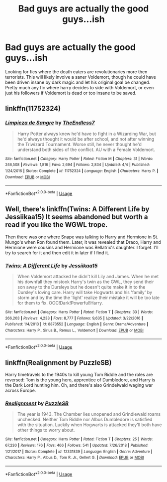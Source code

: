 #+TITLE: Bad guys are actually the good guys...ish

* Bad guys are actually the good guys...ish
:PROPERTIES:
:Author: Crazy-San
:Score: 0
:DateUnix: 1547131131.0
:DateShort: 2019-Jan-10
:FlairText: Request
:END:
Looking for fics where the death eaters are revolutionaries more then terrorists. This will likely involve a saner Voldemort, though he could have been driven insane by dark magic and let his original goal be changed. Pretty much any fic where harry decides to side with Voldemort, or even just his followers if Voldemort is dead or too insane to be saved.


** linkffn(11752324)
:PROPERTIES:
:Author: yoafhtned
:Score: 2
:DateUnix: 1547153525.0
:DateShort: 2019-Jan-11
:END:

*** [[https://www.fanfiction.net/s/11752324/1/][*/Limpieza de Sangre/*]] by [[https://www.fanfiction.net/u/2638737/TheEndless7][/TheEndless7/]]

#+begin_quote
  Harry Potter always knew he'd have to fight in a Wizarding War, but he'd always thought it would be after school, and not after winning the Triwizard Tournament. Worse still, he never thought he'd understand both sides of the conflict. AU with a Female Voldemort.
#+end_quote

^{/Site/:} ^{fanfiction.net} ^{*|*} ^{/Category/:} ^{Harry} ^{Potter} ^{*|*} ^{/Rated/:} ^{Fiction} ^{M} ^{*|*} ^{/Chapters/:} ^{31} ^{*|*} ^{/Words/:} ^{246,508} ^{*|*} ^{/Reviews/:} ^{1,816} ^{*|*} ^{/Favs/:} ^{2,694} ^{*|*} ^{/Follows/:} ^{2,834} ^{*|*} ^{/Updated/:} ^{4/4} ^{*|*} ^{/Published/:} ^{1/24/2016} ^{*|*} ^{/Status/:} ^{Complete} ^{*|*} ^{/id/:} ^{11752324} ^{*|*} ^{/Language/:} ^{English} ^{*|*} ^{/Characters/:} ^{Harry} ^{P.} ^{*|*} ^{/Download/:} ^{[[http://www.ff2ebook.com/old/ffn-bot/index.php?id=11752324&source=ff&filetype=epub][EPUB]]} ^{or} ^{[[http://www.ff2ebook.com/old/ffn-bot/index.php?id=11752324&source=ff&filetype=mobi][MOBI]]}

--------------

*FanfictionBot*^{2.0.0-beta} | [[https://github.com/tusing/reddit-ffn-bot/wiki/Usage][Usage]]
:PROPERTIES:
:Author: FanfictionBot
:Score: 1
:DateUnix: 1547153540.0
:DateShort: 2019-Jan-11
:END:


** Well, there's linkffn(Twins: A Different Life by Jessiikaa15) It seems abandoned but worth a read if you like the WGWL trope.

Then there was one where Snape was talking to Harry and Hermione in St. Mungo's when Ron found them. Later, it was revealed that Draco, Harry and Hermione were cousins and Hermione was Bellatrix's daughter. I forget. I'll try to search for it and then edit it in later if I find it.
:PROPERTIES:
:Score: 1
:DateUnix: 1547209004.0
:DateShort: 2019-Jan-11
:END:

*** [[https://www.fanfiction.net/s/8873552/1/][*/Twins: A Different Life/*]] by [[https://www.fanfiction.net/u/3655614/Jessiikaa15][/Jessiikaa15/]]

#+begin_quote
  When Voldemort attacked he didn't kill Lily and James. When he met his downfall they mistook Harry's twin as the GWL, they send their son away to the Dursleys but he doesn't quite make it in to the Dursley's loving care. Harry will take Hogwarts and his 'family' by storm and by the time the 'light' realize their mistake it will be too late for them to fix. OOC!Dark!Powerful!Harry.
#+end_quote

^{/Site/:} ^{fanfiction.net} ^{*|*} ^{/Category/:} ^{Harry} ^{Potter} ^{*|*} ^{/Rated/:} ^{Fiction} ^{T} ^{*|*} ^{/Chapters/:} ^{33} ^{*|*} ^{/Words/:} ^{266,203} ^{*|*} ^{/Reviews/:} ^{4,233} ^{*|*} ^{/Favs/:} ^{8,777} ^{*|*} ^{/Follows/:} ^{9,635} ^{*|*} ^{/Updated/:} ^{3/22/2016} ^{*|*} ^{/Published/:} ^{1/4/2013} ^{*|*} ^{/id/:} ^{8873552} ^{*|*} ^{/Language/:} ^{English} ^{*|*} ^{/Genre/:} ^{Drama/Adventure} ^{*|*} ^{/Characters/:} ^{Harry} ^{P.,} ^{Sirius} ^{B.,} ^{Remus} ^{L.,} ^{Voldemort} ^{*|*} ^{/Download/:} ^{[[http://www.ff2ebook.com/old/ffn-bot/index.php?id=8873552&source=ff&filetype=epub][EPUB]]} ^{or} ^{[[http://www.ff2ebook.com/old/ffn-bot/index.php?id=8873552&source=ff&filetype=mobi][MOBI]]}

--------------

*FanfictionBot*^{2.0.0-beta} | [[https://github.com/tusing/reddit-ffn-bot/wiki/Usage][Usage]]
:PROPERTIES:
:Author: FanfictionBot
:Score: 1
:DateUnix: 1547209027.0
:DateShort: 2019-Jan-11
:END:


** linkffn(Realignment by PuzzleSB)

Harry timetravels to the 1940s to kill young Tom Riddle and the roles are reversed: Tom is the young hero, apprentice of Dumbledore, and Harry is the Dark Lord hunting him. Oh, and there's also Grindelwald waging war across Europe.
:PROPERTIES:
:Author: 15_Redstones
:Score: 1
:DateUnix: 1547547191.0
:DateShort: 2019-Jan-15
:END:

*** [[https://www.fanfiction.net/s/12331839/1/][*/Realignment/*]] by [[https://www.fanfiction.net/u/5057319/PuzzleSB][/PuzzleSB/]]

#+begin_quote
  The year is 1943. The Chamber lies unopened and Grindlewald roams unchecked. Neither Tom Riddle nor Albus Dumbledore is satisfied with the situation. Luckily when Hogwarts is attacked they'll both have other things to worry about.
#+end_quote

^{/Site/:} ^{fanfiction.net} ^{*|*} ^{/Category/:} ^{Harry} ^{Potter} ^{*|*} ^{/Rated/:} ^{Fiction} ^{T} ^{*|*} ^{/Chapters/:} ^{25} ^{*|*} ^{/Words/:} ^{67,230} ^{*|*} ^{/Reviews/:} ^{176} ^{*|*} ^{/Favs/:} ^{466} ^{*|*} ^{/Follows/:} ^{541} ^{*|*} ^{/Updated/:} ^{7/26/2018} ^{*|*} ^{/Published/:} ^{1/21/2017} ^{*|*} ^{/Status/:} ^{Complete} ^{*|*} ^{/id/:} ^{12331839} ^{*|*} ^{/Language/:} ^{English} ^{*|*} ^{/Genre/:} ^{Adventure} ^{*|*} ^{/Characters/:} ^{Harry} ^{P.,} ^{Albus} ^{D.,} ^{Tom} ^{R.} ^{Jr.,} ^{Gellert} ^{G.} ^{*|*} ^{/Download/:} ^{[[http://www.ff2ebook.com/old/ffn-bot/index.php?id=12331839&source=ff&filetype=epub][EPUB]]} ^{or} ^{[[http://www.ff2ebook.com/old/ffn-bot/index.php?id=12331839&source=ff&filetype=mobi][MOBI]]}

--------------

*FanfictionBot*^{2.0.0-beta} | [[https://github.com/tusing/reddit-ffn-bot/wiki/Usage][Usage]]
:PROPERTIES:
:Author: FanfictionBot
:Score: 1
:DateUnix: 1547547208.0
:DateShort: 2019-Jan-15
:END:
